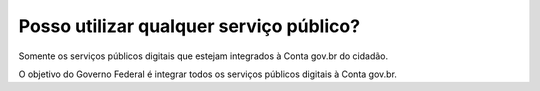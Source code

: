 ﻿Posso utilizar qualquer serviço público?
========================================

Somente os serviços públicos digitais que estejam integrados à Conta gov.br do cidadão. 

O objetivo do Governo Federal é integrar todos os serviços públicos digitais à Conta gov.br.
